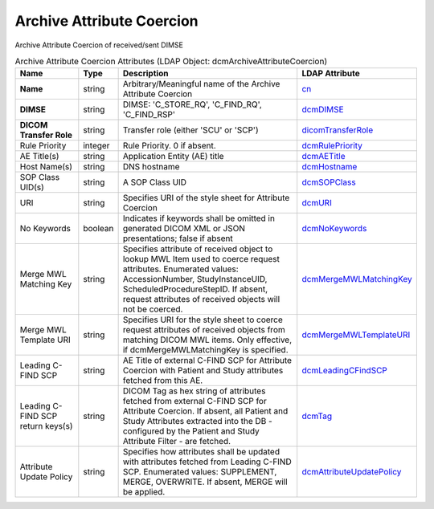 Archive Attribute Coercion
==========================
Archive Attribute Coercion of received/sent DIMSE

.. tabularcolumns:: |p{4cm}|l|p{8cm}|l|
.. csv-table:: Archive Attribute Coercion Attributes (LDAP Object: dcmArchiveAttributeCoercion)
    :header: Name, Type, Description, LDAP Attribute
    :widths: 20, 7, 60, 13

    "**Name**",string,"Arbitrary/Meaningful name of the Archive Attribute Coercion","
    .. _cn:

    cn_"
    "**DIMSE**",string,"DIMSE: 'C_STORE_RQ', 'C_FIND_RQ', 'C_FIND_RSP'","
    .. _dcmDIMSE:

    dcmDIMSE_"
    "**DICOM Transfer Role**",string,"Transfer role (either 'SCU' or 'SCP')","
    .. _dicomTransferRole:

    dicomTransferRole_"
    "Rule Priority",integer,"Rule Priority. 0 if absent.","
    .. _dcmRulePriority:

    dcmRulePriority_"
    "AE Title(s)",string,"Application Entity (AE) title","
    .. _dcmAETitle:

    dcmAETitle_"
    "Host Name(s)",string,"DNS hostname","
    .. _dcmHostname:

    dcmHostname_"
    "SOP Class UID(s)",string,"A SOP Class UID","
    .. _dcmSOPClass:

    dcmSOPClass_"
    "URI",string,"Specifies URI of the style sheet for Attribute Coercion","
    .. _dcmURI:

    dcmURI_"
    "No Keywords",boolean,"Indicates if keywords shall be omitted in generated DICOM XML or JSON presentations; false if absent","
    .. _dcmNoKeywords:

    dcmNoKeywords_"
    "Merge MWL Matching Key",string,"Specifies attribute of received object to lookup MWL Item used to coerce request attributes. Enumerated values: AccessionNumber, StudyInstanceUID, ScheduledProcedureStepID. If absent, request attributes of received objects will not be coerced.","
    .. _dcmMergeMWLMatchingKey:

    dcmMergeMWLMatchingKey_"
    "Merge MWL Template URI",string,"Specifies URI for the style sheet to coerce request attributes of received objects from matching DICOM MWL items. Only effective, if dcmMergeMWLMatchingKey is specified.","
    .. _dcmMergeMWLTemplateURI:

    dcmMergeMWLTemplateURI_"
    "Leading C-FIND SCP",string,"AE Title of external C-FIND SCP for Attribute Coercion with Patient and Study attributes fetched from this AE.","
    .. _dcmLeadingCFindSCP:

    dcmLeadingCFindSCP_"
    "Leading C-FIND SCP return keys(s)",string,"DICOM Tag as hex string of attributes fetched from external C-FIND SCP for Attribute Coercion. If absent, all Patient and Study Attributes extracted into the DB - configured by the Patient and Study Attribute Filter - are fetched.","
    .. _dcmTag:

    dcmTag_"
    "Attribute Update Policy",string,"Specifies how attributes shall be updated with attributes fetched from Leading C-FIND SCP. Enumerated values: SUPPLEMENT, MERGE, OVERWRITE. If absent, MERGE will be applied.","
    .. _dcmAttributeUpdatePolicy:

    dcmAttributeUpdatePolicy_"

